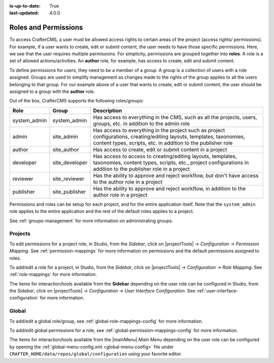 :is-up-to-date: True
:last-updated: 4.0.0


.. index:: Roles and Permissions

.. _roles-and-permissions:

=====================
Roles and Permissions
=====================

To access CrafterCMS, a user must be allowed access rights to certain areas of the project (access rights/ permissions).  For example, if a user wants to create, edit or submit content, the user needs to have those specific permissions.  Here, we see that the user requires multiple permissions.  For simplicity, permissions are grouped together into **roles**.  A role is a set of allowed actions/activities.  An **author** role, for example, has access to create, edit and submit content.

To define permissions for users, they need to be a member of a group.  A group is a collection of users with a role assigned.  Groups are used to simplify management as changes made to the rights of the group applies to all the users belonging to that group.  For our example above of a user that wants to create, edit or submit content, the user should be assigned to a group with the **author** role.

Out of the box, CrafterCMS supports the following roles/groups:

============== ================= =========================================================
Role           Group             Description
============== ================= =========================================================
system_admin   system_admin      Has access to everything in the CMS, such as all the projects, users, groups, etc. in addition to the admin role
admin          site_admin        Has access to everything in the project such as project configurations, creating/editing layouts, templates, taxonomies, content types, scripts, etc. in addition to the publisher role
author         site_author       Has access to create, edit or submit content in a project
developer      site_developer    Has access to access to creating/editing layouts, templates, taxonomies, content types, scripts, etc., project configurations in addition to the publisher role in a project
reviewer       site_reviewer     Has the ability to approve and reject workflow, but don't have access to the author role in a project
publisher      site_publisher    Has the ability to approve and reject workflow, in addition to the author role in a project
============== ================= =========================================================

Permissions and roles can be setup for each project, and for the entire application itself.  Note that the ``system_admin`` role applies to the entire application and the rest of the default roles applies to a project.

See :ref:`groups-management` for more information on administrating groups.

--------
Projects
--------

To edit permissions for a project role, in Studio, from the *Sidebar*, click on |projectTools| -> *Configuration* -> *Permission Mapping*.  See :ref:`permission-mappings` for more information on permissions and the default permissions assigned to roles.

To add/edit a role for a project, in Studio, from the *Sidebar*, click on |projectTools| -> *Configuration* -> *Role Mapping*. See :ref:`role-mappings` for more information.

The items for interaction/tools available from the **Sidebar** depending on the user role can be configured in Studio, from the *Sidebar*, click on |projectTools| -> *Configuration* -> *User Interface Configuration*. See :ref:`user-interface-configuration` for more information.

------
Global
------

To add/edit a global role/group, see :ref:`global-role-mappings-config` for more information.

To add/edit global permissions for a role, see :ref:`global-permission-mappings-config` for more information.

The items for interaction/tools available from the |mainMenu| *Main Menu* depending on the user role can be configured by opening the :ref:`global-menu-config.xml <global-menu-config>` file under ``CRAFTER_HOME/data/repos/global/configuration`` using your favorite editor.


